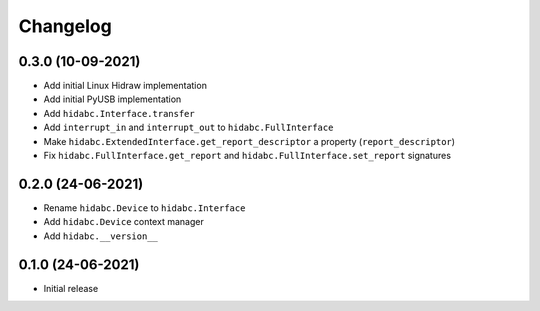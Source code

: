 +++++++++
Changelog
+++++++++


0.3.0 (10-09-2021)
==================

- Add initial Linux Hidraw implementation
- Add initial PyUSB implementation
- Add ``hidabc.Interface.transfer``
- Add ``interrupt_in`` and ``interrupt_out`` to ``hidabc.FullInterface``
- Make ``hidabc.ExtendedInterface.get_report_descriptor`` a property (``report_descriptor``)
- Fix ``hidabc.FullInterface.get_report`` and ``hidabc.FullInterface.set_report`` signatures


0.2.0 (24-06-2021)
==================

- Rename ``hidabc.Device`` to ``hidabc.Interface``
- Add ``hidabc.Device`` context manager
- Add ``hidabc.__version__``


0.1.0 (24-06-2021)
==================

- Initial release
